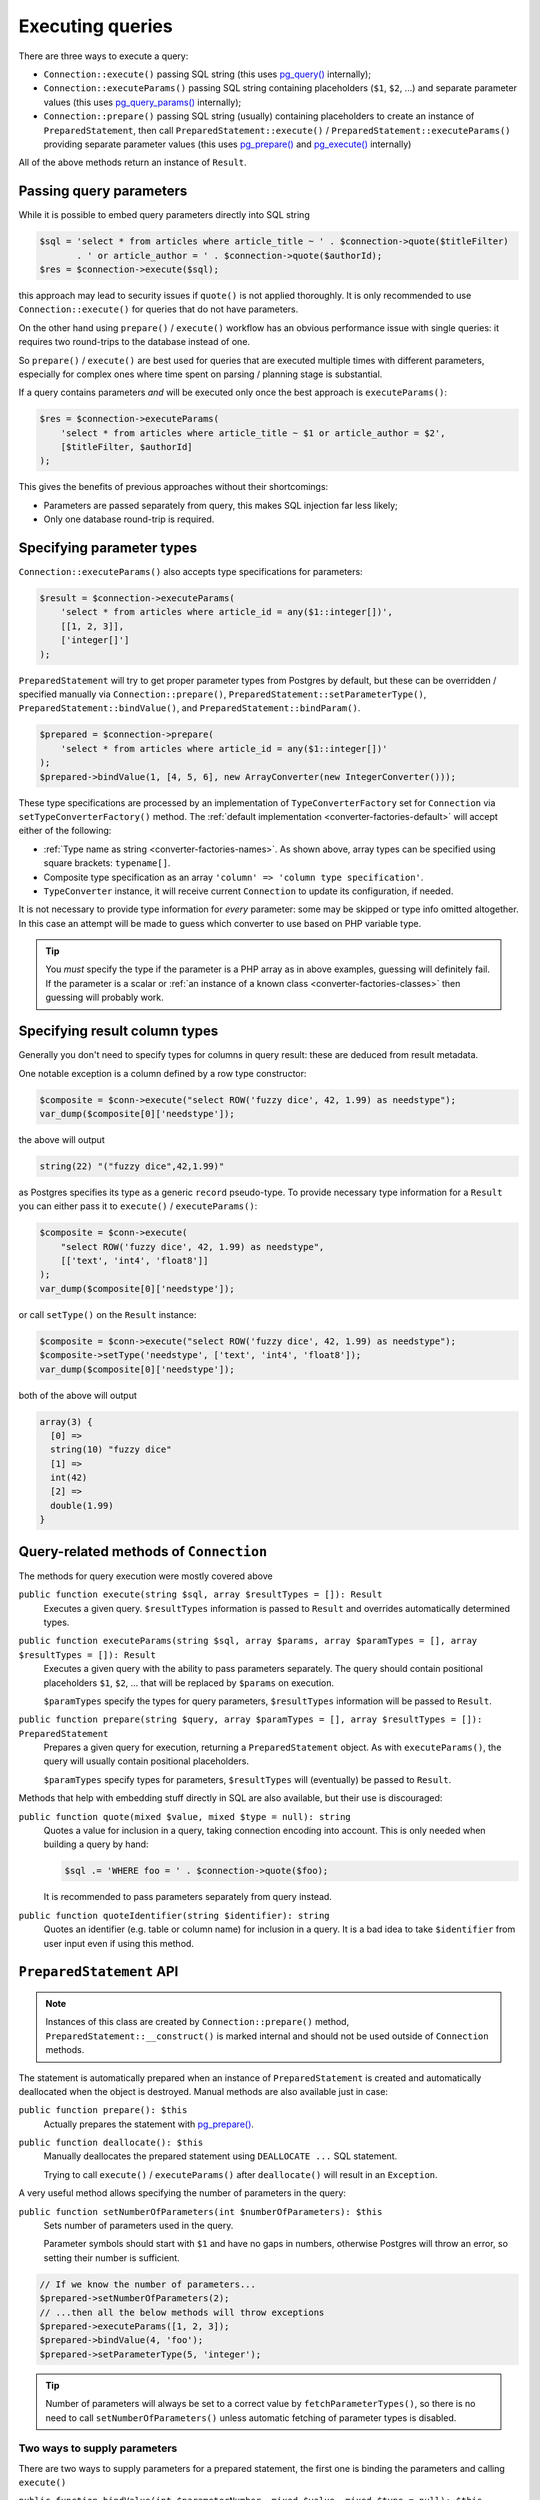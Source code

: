 .. _queries:

=================
Executing queries
=================

There are three ways to execute a query:

- ``Connection::execute()`` passing SQL string (this uses
  `pg_query() <https://php.net/manual/en/function.pg-query.php>`__ internally);
- ``Connection::executeParams()`` passing SQL string containing placeholders (``$1``, ``$2``, ...) and separate
  parameter values (this uses
  `pg_query_params() <https://php.net/manual/en/function.pg-query-params.php>`__ internally);
- ``Connection::prepare()`` passing SQL string (usually) containing placeholders to create an instance of
  ``PreparedStatement``, then call ``PreparedStatement::execute()`` / ``PreparedStatement::executeParams()``
  providing separate parameter values (this uses `pg_prepare() <http://php.net/manual/en/function.pg-prepare.php>`__
  and `pg_execute() <http://php.net/manual/en/function.pg-execute.php>`__ internally)

All of the above methods return an instance of ``Result``.

Passing query parameters
========================

While it is possible to embed query parameters directly into SQL string

.. code-block:: php

   $sql = 'select * from articles where article_title ~ ' . $connection->quote($titleFilter)
          . ' or article_author = ' . $connection->quote($authorId);
   $res = $connection->execute($sql);

this approach may lead to security issues if ``quote()`` is not applied thoroughly.
It is only recommended to use ``Connection::execute()`` for queries that do not have parameters.

On the other hand using ``prepare()`` / ``execute()`` workflow has an obvious
performance issue with single queries: it requires two round-trips to the database instead of one.

So ``prepare()`` / ``execute()`` are best used for queries that are executed multiple times with different parameters,
especially for complex ones where time spent on parsing / planning stage is substantial.

If a query contains parameters *and* will be executed only once the best approach is ``executeParams()``:

.. code-block:: php

   $res = $connection->executeParams(
       'select * from articles where article_title ~ $1 or article_author = $2',
       [$titleFilter, $authorId]
   );

This gives the benefits of previous approaches without their shortcomings:

- Parameters are passed separately from query, this makes SQL injection far less likely;
- Only one database round-trip is required.


Specifying parameter types
==========================

``Connection::executeParams()`` also accepts type specifications for parameters:

.. code-block:: php

   $result = $connection->executeParams(
       'select * from articles where article_id = any($1::integer[])',
       [[1, 2, 3]],
       ['integer[]']
   );

``PreparedStatement`` will try to get proper parameter types from Postgres by default, but
these can be overridden / specified manually via ``Connection::prepare()``, ``PreparedStatement::setParameterType()``,
``PreparedStatement::bindValue()``, and ``PreparedStatement::bindParam()``.

.. code-block:: php

   $prepared = $connection->prepare(
       'select * from articles where article_id = any($1::integer[])'
   );
   $prepared->bindValue(1, [4, 5, 6], new ArrayConverter(new IntegerConverter()));

These type specifications are processed by an implementation of ``TypeConverterFactory`` set for ``Connection`` via
``setTypeConverterFactory()`` method. The :ref:`default implementation <converter-factories-default>`
will accept either of the following:

- :ref:`Type name as string <converter-factories-names>`. As shown above, array types can be specified using
  square brackets: ``typename[]``.
- Composite type specification as an array ``'column' => 'column type specification'``.
- ``TypeConverter`` instance, it will receive current ``Connection`` to update its configuration, if needed.

It is not necessary to provide type information for *every* parameter: some may be skipped or type info omitted
altogether. In this case an attempt will be made to guess which converter to use based on PHP
variable type.

.. tip::
    You *must* specify the type if the parameter is a PHP array as in above examples, guessing will definitely fail.
    If the parameter is a scalar or :ref:`an instance of a known class <converter-factories-classes>`
    then guessing will probably work.

.. _queries-result:

Specifying result column types
==============================

Generally you don't need to specify types for columns in query result: these are deduced from result metadata.

One notable exception is a column defined by a row type constructor:

.. code-block:: php

   $composite = $conn->execute("select ROW('fuzzy dice', 42, 1.99) as needstype");
   var_dump($composite[0]['needstype']);

the above will output

.. code-block:: output

   string(22) "("fuzzy dice",42,1.99)"

as Postgres specifies its type as a generic ``record`` pseudo-type. To provide necessary type information
for a ``Result`` you can either pass it to ``execute()`` / ``executeParams()``:

.. code-block:: php

   $composite = $conn->execute(
       "select ROW('fuzzy dice', 42, 1.99) as needstype",
       [['text', 'int4', 'float8']]
   );
   var_dump($composite[0]['needstype']);

or call ``setType()`` on the ``Result`` instance:

.. code-block:: php

   $composite = $conn->execute("select ROW('fuzzy dice', 42, 1.99) as needstype");
   $composite->setType('needstype', ['text', 'int4', 'float8']);
   var_dump($composite[0]['needstype']);

both of the above will output

.. code-block:: output

   array(3) {
     [0] =>
     string(10) "fuzzy dice" 
     [1] =>
     int(42)
     [2] =>
     double(1.99)
   }

Query-related methods of ``Connection``
=======================================

The methods for query execution were mostly covered above

``public function execute(string $sql, array $resultTypes = []): Result``
    Executes a given query. ``$resultTypes`` information is passed to ``Result`` and overrides automatically
    determined types.

``public function executeParams(string $sql, array $params, array $paramTypes = [], array $resultTypes = []): Result``
    Executes a given query with the ability to pass parameters separately. The query should contain positional
    placeholders ``$1``, ``$2``, … that will be replaced by ``$params`` on execution.

    ``$paramTypes`` specify the types for query parameters, ``$resultTypes`` information will be passed to ``Result``.

``public function prepare(string $query, array $paramTypes = [], array $resultTypes = []): PreparedStatement``
    Prepares a given query for execution, returning a ``PreparedStatement`` object. As with ``executeParams()``,
    the query will usually contain positional placeholders.

    ``$paramTypes`` specify types for parameters, ``$resultTypes`` will (eventually) be passed to ``Result``.

Methods that help with embedding stuff directly in SQL are also available, but their use is discouraged:

``public function quote(mixed $value, mixed $type = null): string``
    Quotes a value for inclusion in a query, taking connection encoding into account.
    This is only needed when building a query by hand:

    .. code-block:: php

        $sql .= 'WHERE foo = ' . $connection->quote($foo);

    It is recommended to pass parameters separately from query instead.

``public function quoteIdentifier(string $identifier): string``
    Quotes an identifier (e.g. table or column name) for inclusion in a query.
    It is a bad idea to take ``$identifier`` from user input even if using this method.


.. _queries-prepared:

``PreparedStatement`` API
=========================

.. note::
    Instances of this class are created by ``Connection::prepare()`` method, ``PreparedStatement::__construct()``
    is marked internal and should not be used outside of ``Connection`` methods.

The statement is automatically prepared when an instance of ``PreparedStatement`` is created and automatically
deallocated when the object is destroyed. Manual methods are also available just in case:

``public function prepare(): $this``
    Actually prepares the statement with `pg_prepare() <https://www.php.net/manual/en/function.pg-prepare.php>`__.

``public function deallocate(): $this``
    Manually deallocates the prepared statement using ``DEALLOCATE ...`` SQL statement.

    Trying to call ``execute()`` / ``executeParams()`` after ``deallocate()`` will result in an ``Exception``.

A very useful method allows specifying the number of parameters in the query:

``public function setNumberOfParameters(int $numberOfParameters): $this``
    Sets number of parameters used in the query.

    Parameter symbols should start with ``$1`` and have no gaps in numbers, otherwise Postgres will throw an error,
    so setting their number is sufficient.

.. code-block:: php

    // If we know the number of parameters...
    $prepared->setNumberOfParameters(2);
    // ...then all the below methods will throw exceptions
    $prepared->executeParams([1, 2, 3]);
    $prepared->bindValue(4, 'foo');
    $prepared->setParameterType(5, 'integer');

.. tip::
    Number of parameters will always be set to a correct value by ``fetchParameterTypes()``, so
    there is no need to call ``setNumberOfParameters()`` unless automatic fetching of parameter types is disabled.

Two ways to supply parameters
-----------------------------

There are two ways to supply parameters for a prepared statement, the first one is binding the parameters and
calling ``execute()``

``public function bindValue(int $parameterNumber, mixed $value, mixed $type = null): $this``
    Sets the value for a parameter of a prepared query.

    ``$parameterNumber`` is 1-based, ``$type`` contains specification of parameter type. An exception will be raised
    if ``$type`` is omitted / ``null`` and the parameter type is not already known.

``public function bindParam(int $parameterNumber, mixed &$param, mixed $type = null): $this``
    Binds a variable to a parameter of a prepared query.

``public function execute(): Result``
    Executes a prepared query using previously bound values. Note that the method does not accept arguments, all
    values should be bound.

.. code-block:: php

    $prepared = $connection->prepare('select * from foo where bar_id = $1 and foo_deleted = $2');
    $result   = $prepared
        ->bindValue(1, 10)
        ->bindValue(2, false)
        ->execute();

The second way is just

``public function executeParams(array $params): Result``
    Executes the prepared query using (only) the given parameters.

    ``$params`` should have integer keys with (0-based) key ``N`` corresponding to (1-based) statement placeholder
    ``$(N + 1)``. Unlike native `pg_execute() <https://www.php.net/manual/en/function.pg-execute.php>`__, array keys
    will be respected and values mapped by keys rather than in "array order": passing ``['foo', 'bar']`` will use
    'foo' for ``$1`` and 'bar' for ``$2``, while ``[1 => 'foo', 0 => 'bar']`` will use
    'bar' for ``$1`` and 'foo' for ``$2``.

.. code-block:: php

    $prepared = $connection->prepare('select * from foo where bar_id = $1 and foo_deleted = $2');
    $result   = $prepared->executeParams([10, false]);


.. note::
    These approaches are mutually exclusive, ``executeParams()`` will throw an exception if any parameter
    has a bound value.

Fetching parameter types automatically
--------------------------------------

By default, ``PreparedStatement`` gets the types of the query parameters from Postgres (specifically, from
``pg_prepared_statements`` system view), so there is no need to pass type specifications at all:

.. code-block:: php

    $prepared = $connection->prepare(
        'select * from pg_catalog.pg_type where oid = any($1) order by typname'
    );
    $result   = $prepared->executeParams([[16, 20, 603]]);

This behaviour is controlled by static methods

``public static function setAutoFetchParameterTypes(bool $autoFetch): void``
    Sets whether parameter types should be automatically fetched after first preparing a statement.

``public static function getAutoFetchParameterTypes(): bool``
    Returns whether parameter types will be automatically fetched after first preparing a statement.
    This defaults to ``true`` since version 3.0

Changing that setting will affect all ``PreparedStatement`` objects created afterwards.

The method that fetches types can also be called manually

``public function fetchParameterTypes(bool $overrideExistingTypes = false): $this``
    Fetches info about the types assigned to query parameters from the database.

    This method will always set parameter count to a correct value, but will not change existing type converters
    for parameters unless ``$overrideExistingTypes`` is ``true``.

Specifying types manually
-------------------------

It is assumed that the statement will be executed multiple times and that types of parameters and result columns
are quite unlikely to change between executions. Therefore, both query execution methods do not accept
type specifications and ``executeParams()`` will throw an exception if a type for a parameter is not known.

Both parameter types and result types can be specified either when preparing a statement

.. code-block:: php

    $prepared = $connection->prepare(
        'select row(foo_id, foo_added) from foo where bar = any($1::integer[])',
        ['integer[]'],
        [['id' => 'integer', 'added' => 'timestamptz']]
    );

or using the methods of ``PreparedStatement`` instance

``public function setParameterType(int $parameterNumber, mixed $type): $this``
    Sets the type for a parameter of a prepared query.

``public function setResultTypes(array $resultTypes): $this``
    Sets result types that will be passed to created ``Result`` instances.

Additionally, ``bindValue()`` and ``bindParam()`` accept type specifications as well.